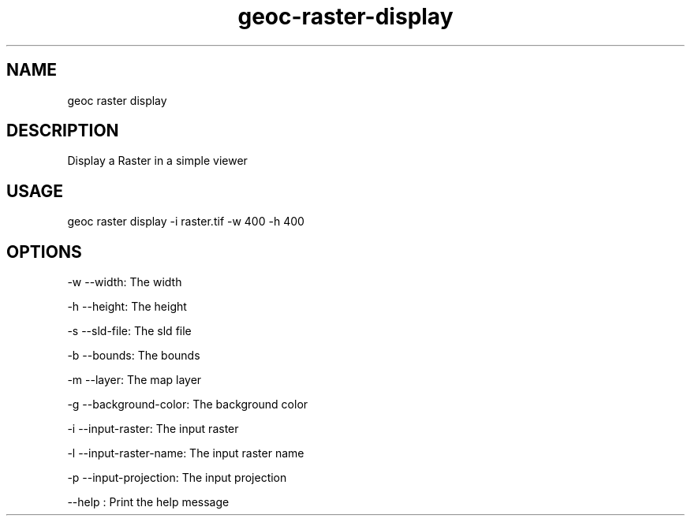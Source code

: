 .TH "geoc-raster-display" "1" "19 March 2016" "version 0.1"
.SH NAME
geoc raster display
.SH DESCRIPTION
Display a Raster in a simple viewer
.SH USAGE
geoc raster display -i raster.tif -w 400 -h 400
.SH OPTIONS
-w --width: The width
.PP
-h --height: The height
.PP
-s --sld-file: The sld file
.PP
-b --bounds: The bounds
.PP
-m --layer: The map layer
.PP
-g --background-color: The background color
.PP
-i --input-raster: The input raster
.PP
-l --input-raster-name: The input raster name
.PP
-p --input-projection: The input projection
.PP
--help : Print the help message
.PP
